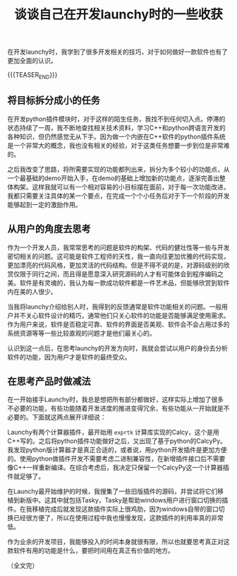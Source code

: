 #+BEGIN_COMMENT
.. title: 谈谈自己在开发launchy时的一些收获
.. slug: launchy-dev-note-1
.. date: 2019-01-09 11:54:32 UTC+08:00
.. tags: launchy, cpp
.. category: launchy
.. link:
.. description:
.. type: text
、.. status: draft
#+END_COMMENT
#+OPTIONS: num:t

#+TITLE: 谈谈自己在开发launchy时的一些收获

在开发launchy时，我学到了很多开发相关的技巧，对于如何做好一款软件也有了更加全面的认识。

{{{TEASER_END}}}

** 将目标拆分成小的任务
   在开发python插件模块时，对于这样的陌生任务，我找不到任何切入点。停滞的状态持续了一周，我不断地查找相关技术资料，学习C++和python跨语言开发的各种知识，但仍然感觉无从下手。因为做一个内嵌在C++软件的python插件系统是一个非常大的概念，我也没有相关的经验，对于这类任务想要一步到位是非常难的。

   之后我改变了思路，将所需要实现的功能都列出来，拆分为多个较小的功能点，从一个最基础的demo开始入手，在demo的基础上增加新的功能点，逐渐完善出整体构架。这样我就可以有一个相对容易的小目标摆在面前，对于每一次功能改进，我都只需要关注具体的某一个要点，在完成一个个小任务后对于下一个阶段的开发能够起到一定的激励作用。



** 从用户的角度去思考
   作为一个开发人员，我常常思考的问题是软件的构架、代码的健壮性等一些与开发密切相关的问题。这可能是软件工程师的天性，我一直向往更加优雅的代码实现，更加漂亮的代码风格，更加灵活的代码结构。但是不得不说的是，对源码级别的欣赏仅限于同行之间，而且得是愿意深入研究源码的人才有可能体会到程序编码之美。软件是有灵魂的，我认为每一款成功软件都是一件艺术品，但能够欣赏到软件内在美的人很少。

   当我将launchy介绍给别人时，我得到的反馈通常是软件功能相关的问题。一般用户并不关心软件设计的精巧，通常他们只关心软件的功能是否能够满足使用需求。作为用户来说，软件是否稳定可靠、软件的界面是否美观、软件会不会占用过多的系统资源等等一些比较直观的问题才是他们最关心的。

   认识到这一点后，在思考launchy的开发方向时，我就会尝试以用户的身份去分析软件的功能，因为用户才是软件的最终受众。



** 在思考产品时做减法
   在一开始接手Launchy时，我总是想把所有部分都做好，这样实际上增加了很多不必要的功能，有些功能随着开发进度的推进变得冗余，有些功能从一开始就是不必要的。下面就这两点展开详细说：

   Launchy有两个计算器插件，最开始用 =exprtk= 计算库实现的Calcy，这个是用C++写的。之后将python插件功能做好之后，又出现了基于python的CalcyPy。我发现python版计算器才是真正合适的，或者说，用python开发插件是更加方便的。使用python做插件开发不需要考虑二进制兼容性，在新增插件接口后不需要像C++一样重新编译。在综合考虑后，我决定只保留一个CalcyPy这一个计算器插件就足够了。

   在Launchy最开始维护的时候，我搜集了一些旧版插件的源码，并尝试将它们移植到新版中。这其中就包括Tasky，Tasky是帮助windows用户进行窗口切换的插件。在我移植完成后就发现这款插件实际上很鸡肋，因为windows自带的窗口切换已经很方便了，所以在使用过程中我也慢慢发现，这款插件的利用率真的非常低。

   作为业余的开发项目，我能够投入的时间本身就很有限，所以也就要思考真正对这款软件有用的功能是什么，要把时间用在真正有价值的地方。

（全文完）
